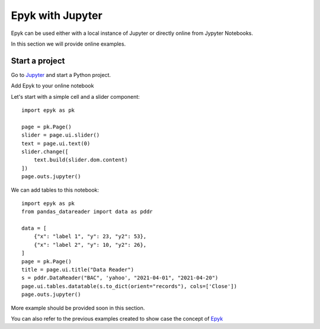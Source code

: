 Epyk with Jupyter
=================

Epyk can be used either with a local instance of Jupyter or directly online from Jypyter Notebooks.

In this section we will provide online examples.

Start a project
***************

Go to `Jupyter <https://jupyter.org/>`_ and start a Python project.

Add Epyk to your online notebook

.. image:: ../_static/jupyter_1.PNG
    :align: center

Let's start with a simple cell and a slider component::

    import epyk as pk

    page = pk.Page()
    slider = page.ui.slider()
    text = page.ui.text(0)
    slider.change([
        text.build(slider.dom.content)
    ])
    page.outs.jupyter()


.. image:: ../_static/jupyter_2.PNG
    :align: center

We can add tables to this notebook::

    import epyk as pk
    from pandas_datareader import data as pddr

    data = [
        {"x": "label 1", "y": 23, "y2": 53},
        {"x": "label 2", "y": 10, "y2": 26},
    ]
    page = pk.Page()
    title = page.ui.title("Data Reader")
    s = pddr.DataReader("BAC", 'yahoo', "2021-04-01", "2021-04-20")
    page.ui.tables.datatable(s.to_dict(orient="records"), cols=['Close'])
    page.outs.jupyter()

.. image:: ../_static/jupyter_3.PNG
    :align: center

More example should be provided soon in this section.

You can also refer to the previous examples created to show case the concept of `Epyk <https://nbviewer.jupyter.org/github/epykure/epyk-templates-notebooks/blob/master/tutorials/components/00_components.ipynb>`_

